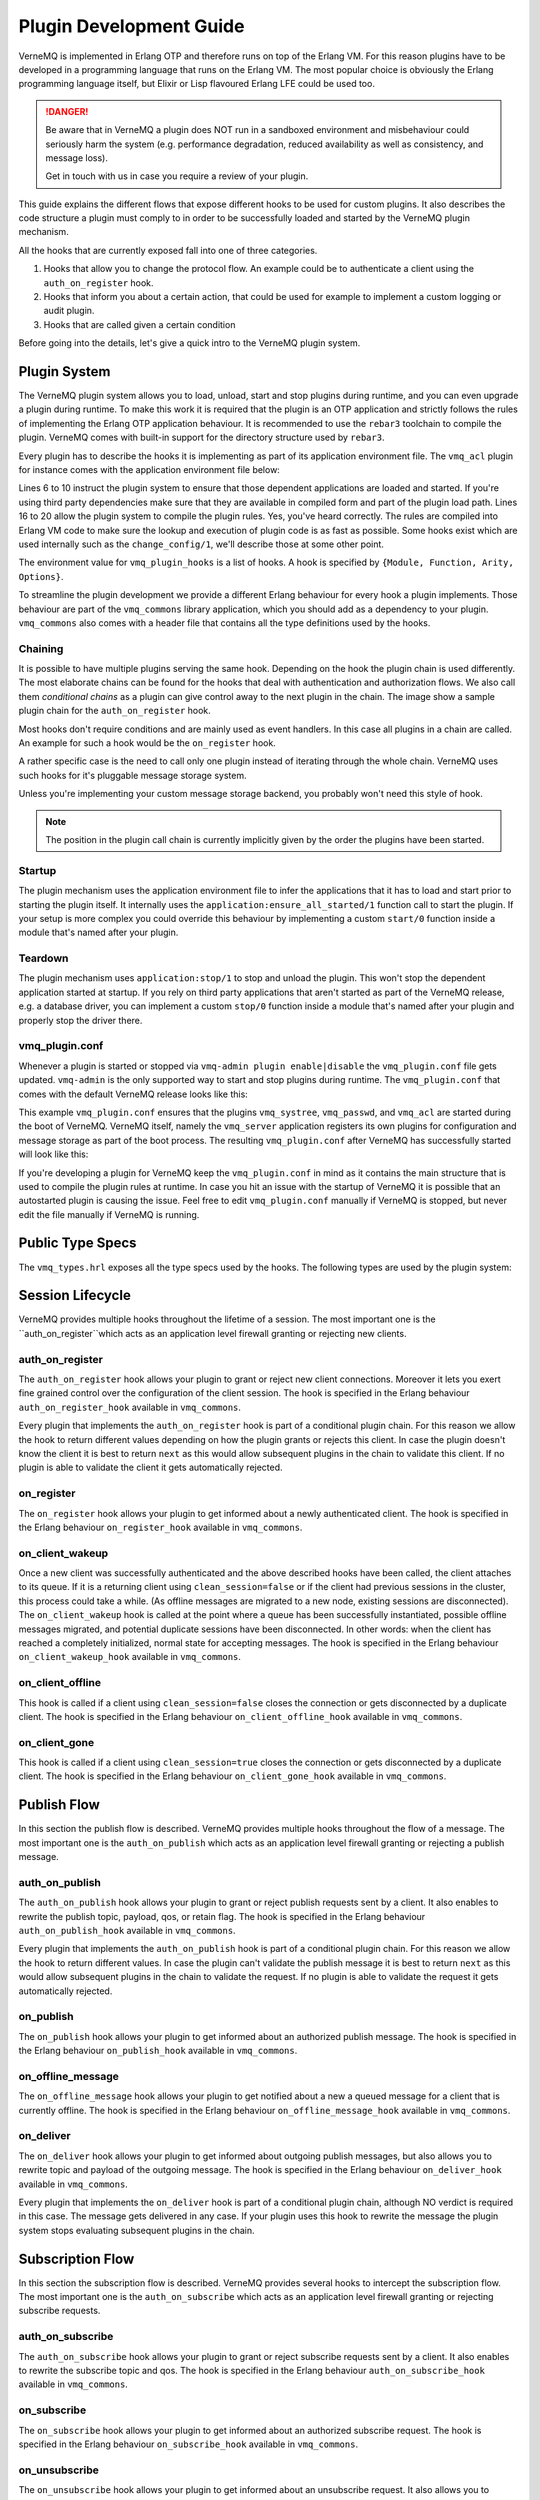 .. _plugin_development:

Plugin Development Guide
========================

VerneMQ is implemented in Erlang OTP and therefore runs on top of the Erlang VM.
For this reason plugins have to be developed in a programming language that runs
on the Erlang VM. The most popular choice is obviously the Erlang programming
language itself, but Elixir or Lisp flavoured Erlang LFE could be used too. 

.. danger::

    Be aware that in VerneMQ a plugin does NOT run in a sandboxed environment
    and misbehaviour could seriously harm the system (e.g. performance degradation,
    reduced availability as well as consistency, and message loss).

    Get in touch with us in case you require a review of your plugin.

This guide explains the different flows that expose different hooks to be
used for custom plugins. It also describes the code structure a plugin must
comply to in order to be successfully loaded and started by the VerneMQ plugin mechanism. 

All the hooks that are currently exposed fall into one of three categories. 

.. image:: images/flow_legend.png

1. Hooks that allow you to change the protocol flow. An example could be to
   authenticate a client using the ``auth_on_register`` hook.

2. Hooks that inform you about a certain action, that could be used for example
   to implement a custom logging or audit plugin.

3. Hooks that are called given a certain condition

Before going into the details, let's give a quick intro to the VerneMQ plugin system.

Plugin System
-------------

The VerneMQ plugin system allows you to load, unload, start and stop plugins during
runtime, and you can even upgrade a plugin during runtime. To make this work it is
required that the plugin is an OTP application and strictly follows
the rules of implementing the Erlang OTP application behaviour. It is recommended
to use the ``rebar3`` toolchain to compile the plugin. VerneMQ comes with built-in
support for the directory structure used by ``rebar3``. 

Every plugin has to describe the hooks it is implementing as part of its application 
environment file. The ``vmq_acl`` plugin for instance comes with the application 
environment file below:

.. code-block:: erlang
   :linenos:
   :emphasize-lines: 6,7,8,9,10,16,17,18,19,20

    {application, vmq_acl,
     [
      {description, "Simple File based ACL for VerneMQ"},
      {vsn, git},
      {registered, []},
      {applications, [
                      kernel,
                      stdlib,
                      clique
                     ]},
      {mod, { vmq_acl_app, []}},
      {env, [
          {file, "priv/test.acl"},
          {interval, 10},
          {vmq_config_enabled, true},
          {vmq_plugin_hooks, [
                {vmq_acl, change_config, 1, [internal]},
                {vmq_acl, auth_on_publish, 6, []},
                {vmq_acl, auth_on_subscribe, 3, []}
            ]}
        ]}
     ]}.

Lines 6 to 10 instruct the plugin system to ensure that those dependent applications
are loaded and started. If you're using third party dependencies make sure that they are
available in compiled form and part of the plugin load path. Lines 16 to 20 allow the plugin 
system to compile the plugin rules. Yes, you've heard correctly. The rules are compiled
into Erlang VM code to make sure the lookup and execution of plugin code is as fast as
possible. Some hooks exist which are used internally such as the ``change_config/1``, we'll
describe those at some other point.

The environment value for ``vmq_plugin_hooks`` is a list of hooks. A hook is specified
by ``{Module, Function, Arity, Options}``.

To streamline the plugin development we provide a different Erlang behaviour for 
every hook a plugin implements. Those behaviour are part of the ``vmq_commons``
library application, which you should add as a dependency to your plugin. ``vmq_commons``
also comes with a header file that contains all the type definitions used by the
hooks.

Chaining
~~~~~~~~

It is possible to have multiple plugins serving the same hook. 
Depending on the hook the plugin chain is used differently.
The most elaborate chains can be found for the hooks that deal with authentication
and authorization flows. We also call them *conditional chains* as a plugin can give 
control away to the next plugin in the chain. The image show a sample plugin chain
for the ``auth_on_register`` hook.

.. image:: images/all_till_ok.png

Most hooks don't require conditions and are mainly used as event handlers.
In this case all plugins in a chain are called. An example for such a hook would be
the ``on_register`` hook.

.. image:: images/all.png

A rather specific case is the need to call only one 
plugin instead of iterating through the whole chain. VerneMQ uses such hooks for
it's pluggable message storage system.

.. image:: images/only.png

Unless you're implementing your custom message storage backend, you probably won't need
this style of hook.


.. note::

    The position in the plugin call chain is currently 
    implicitly given by the order the plugins have been started. 


Startup
~~~~~~~

The plugin mechanism uses the application environment file to infer the applications 
that it has to load and start prior to starting the plugin itself. It internally uses 
the ``application:ensure_all_started/1`` function call to start the plugin. If your
setup is more complex you could override this behaviour by implementing a custom 
``start/0`` function inside a module that's named after your plugin.

Teardown
~~~~~~~~

The plugin mechanism uses ``application:stop/1`` to stop and unload the plugin. This won't stop
the dependent application started at startup. If you rely on third party applications
that aren't started as part of the VerneMQ release, e.g. a database driver, you can
implement a custom ``stop/0`` function inside a module that's named after your plugin and
properly stop the driver there. 

vmq_plugin.conf
~~~~~~~~~~~~~~~

Whenever a plugin is started or stopped via ``vmq-admin plugin enable|disable`` the 
``vmq_plugin.conf`` file gets updated. ``vmq-admin`` is the only supported way
to start and stop plugins during runtime. The ``vmq_plugin.conf`` that comes with
the default VerneMQ release looks like this:

.. code-block:: erlang
   :linenos:

    {plugins,[{application,vmq_systree,[]},
              {application,vmq_passwd,[]},
              {application,vmq_acl,[]}]}.

This example ``vmq_plugin.conf`` ensures that the plugins ``vmq_systree``, ``vmq_passwd``,
and ``vmq_acl`` are started during the boot of VerneMQ. VerneMQ itself, namely the 
``vmq_server`` application registers its own plugins for configuration and message
storage as part of the boot process. The resulting ``vmq_plugin.conf`` after VerneMQ
has successfully started will look like  this:

.. code-block:: erlang
   :linenos:

   {plugins,[{application,vmq_systree,[]},
             {application,vmq_passwd,[]},
             {application,vmq_acl,[]},
             {module,vmq_config,[{hooks,[{change_config,change_config,1}]}]},
             {module,vmq_lvldb_store,
                     [{hooks,[{msg_store_write,msg_store_write,2}]}]},
             {module,vmq_lvldb_store,
                     [{hooks,[{msg_store_delete,msg_store_delete,2}]}]},
             {module,vmq_lvldb_store,
                     [{hooks,[{msg_store_find,msg_store_find,1}]}]},
             {module,vmq_lvldb_store,
                     [{hooks,[{msg_store_read,msg_store_read,2}]}]}]}.

If you're developing a plugin for VerneMQ keep the ``vmq_plugin.conf`` in mind as 
it contains the main structure that is used to compile the plugin rules at runtime. 
In case you hit an issue with the startup of VerneMQ it is possible that an 
autostarted plugin is causing the issue. Feel free to edit ``vmq_plugin.conf`` manually if 
VerneMQ is stopped, but never edit the file manually if VerneMQ is running.

Public Type Specs
-----------------

The ``vmq_types.hrl`` exposes all the type specs used by the hooks. The following
types are used by the plugin system:

.. code-block:: erlang
   :linenos:

    -type peer()                :: {inet:ip_address(), inet:port_number()}.
    -type username()            :: binary() | undefined.
    -type password()            :: binary() | undefined.
    -type client_id()           :: binary().
    -type mountpoint()          :: string().
    -type subscriber_id()       :: {mountpoint(), client_id()}.
    -type reg_view()            :: atom().
    -type topic()               :: [binary()].
    -type qos()                 :: 0 | 1 | 2.
    -type routing_key()         :: [binary()].
    -type payload()             :: binary().
    -type flag()                :: boolean().

Session Lifecycle
-----------------

VerneMQ provides multiple hooks throughout the lifetime of a session. 
The most important one is the ``auth_on_register``which acts as an application 
level firewall granting or rejecting new clients.

.. image:: images/session_lifecycle.png

auth_on_register
~~~~~~~~~~~~~~~~

The ``auth_on_register`` hook allows your plugin to grant or reject new client
connections. Moreover it lets you exert fine grained control over the configuration
of the client session. The hook is specified in the Erlang behaviour ``auth_on_register_hook``
available in ``vmq_commons``.

.. code-block:: erlang
   :linenos:

    -module(auth_on_register_hook).
    -include("vmq_types.hrl").
    
    -type reg_modifiers()   :: {mountpoint, mountpoint()}
                             | {subscriber_id, subscriber_id()}
                             | {reg_view, reg_view()}
                             | {clean_session, flag()}
                             | {max_message_size, non_neg_integer()}
                             | {max_message_rate, non_neg_integer()}
                             | {max_inflight_messages, non_neg_integer()}
                             | {retry_interval, pos_integer()}
                             | {upgrade_qos, boolean()}
                             | {trade_consistency, boolean()}.
    
    %% called as an all_till_ok hook
    -callback auth_on_register(Peer          :: peer(),
                               SubscriberId  :: subscriber_id(),
                               UserName      :: username(),
                               Password      :: password(),
                               CleanSession  :: flag()
                               ) -> ok
                                    | {ok, [reg_modifiers()]}
                                    | {error, invalid_credentials | any()}
                                    | next.

Every plugin that implements the ``auth_on_register`` hook is part of a conditional 
plugin chain. For this reason we allow the hook to return different values 
depending on how the plugin grants or rejects this client. In case the plugin 
doesn't know the client it is best to return ``next`` as this would allow 
subsequent plugins in the chain to validate this client. If no plugin is able to 
validate the client it gets automatically rejected.

on_register
~~~~~~~~~~~

The ``on_register`` hook allows your plugin to get informed about a newly authenticated
client. The hook is specified in the Erlang behaviour ``on_register_hook`` available
in ``vmq_commons``.

.. code-block:: erlang
   :linenos:

    -module(on_register_hook).
    -include("vmq_types.hrl").
    
    %% called as an 'all' hook, return value is ignored
    -callback on_register(Peer          :: peer(),
                          SubscriberId  :: subscriber_id(),
                          UserName      :: username()) -> any().

on_client_wakeup
~~~~~~~~~~~~~~~~

Once a new client was successfully authenticated and the above described hooks have
been called, the client attaches to its queue. If it is a returning client
using ``clean_session=false`` or if the client had previous sessions in the cluster, this
process could take a while. (As offline messages are migrated to a new node, existing 
sessions are disconnected). The ``on_client_wakeup`` hook is called at the point
where a queue has been successfully instantiated, possible offline messages migrated, and
potential duplicate sessions have been disconnected. In other words: when the client has reached 
a completely initialized, normal state for accepting messages.
The hook is specified in the Erlang behaviour ``on_client_wakeup_hook`` available in ``vmq_commons``.

.. code-block:: erlang
   :linenos:

    -module(on_client_wakeup_hook).
    -include("vmq_types.hrl").
    
    %% called as an 'all'-hook, return value is ignored
    -callback on_client_wakeup(SubscriberId  :: subscriber_id()) -> any().

on_client_offline
~~~~~~~~~~~~~~~~~

This hook is called if a client using ``clean_session=false`` closes the connection 
or gets disconnected by a duplicate client. The hook is specified in the Erlang
behaviour ``on_client_offline_hook`` available in ``vmq_commons``.

.. code-block:: erlang
   :linenos:

    -module(on_client_offline_hook).
    -include("vmq_types.hrl").
    
    %% called as an 'all'-hook, return value is ignored
    -callback on_client_offline(SubscriberId  :: subscriber_id()) -> any().

on_client_gone
~~~~~~~~~~~~~~

This hook is called if a client using ``clean_session=true`` closes the connection 
or gets disconnected by a duplicate client. The hook is specified in the Erlang
behaviour ``on_client_gone_hook`` available in ``vmq_commons``.

.. code-block:: erlang
   :linenos:

    -module(on_client_gone_hook).
    -include("vmq_types.hrl").
    
    %% called as an 'all'-hook, return value is ignored
    -callback on_client_gone(SubscriberId  :: subscriber_id()) -> any().

Publish Flow
------------

In this section the publish flow is described. VerneMQ provides multiple hooks
throughout the flow of a message. The most important one is the ``auth_on_publish``
which acts as an application level firewall granting or rejecting a publish message.

.. image:: images/publish_flow.png

auth_on_publish
~~~~~~~~~~~~~~~

The ``auth_on_publish`` hook allows your plugin to grant or reject publish requests
sent by a client. It also enables to rewrite the publish topic, payload, qos, or 
retain flag. The hook is specified in the Erlang behaviour ``auth_on_publish_hook``
available in ``vmq_commons``.

.. code-block:: erlang
   :linenos:

    -module(auth_on_publish_hook).
    -include("vmq_types.hrl").

    -type msg_modifier() :: {topic, topic()}
                          | {payload, payload()}
                          | {reg_view, reg_view()}
                          | {qos, qos()}
                          | {retain, flag()}
                          | {mountpoint, mountpoint()}.
    
    -callback auth_on_publish(UserName      :: username(),
                              SubscriberId  :: subscriber_id(),
                              QoS           :: qos(),
                              Topic         :: topic(),
                              Payload       :: payload(),
                              IsRetain      :: flag()
                              ) -> ok
                                   | {ok, Payload    :: payload()}
                                   | {ok, Modifiers  :: [msg_modifier()]}
                                   | {error, Reason  :: any()}
                                   | next.

Every plugin that implements the ``auth_on_publish`` hook is part of a conditional 
plugin chain. For this reason we allow the hook to return different values. In case the plugin 
can't validate the publish message it is best to return ``next`` as this would allow 
subsequent plugins in the chain to validate the request. If no plugin is able to 
validate the request it gets automatically rejected.
    
on_publish
~~~~~~~~~~

The ``on_publish`` hook allows your plugin to get informed about an authorized
publish message. The hook is specified in the Erlang behaviour ``on_publish_hook`` 
available in ``vmq_commons``.

.. code-block:: erlang
   :linenos:

    -module(on_publish_hook).
    -include("vmq_types.hrl").
    
    %% called as an 'all'-hook, return value is ignored
    -callback on_publish(UserName      :: username(),
                         SubscriberId  :: subscriber_id(),
                         QoS           :: qos(),
                         Topic         :: topic(),
                         Payload       :: payload(),
                         IsRetain      :: flag()) -> any().

on_offline_message
~~~~~~~~~~~~~~~~~~

The ``on_offline_message`` hook allows your plugin to get notified about a new
a queued message for a client that is currently offline. The hook is specified in 
the Erlang behaviour ``on_offline_message_hook`` available in ``vmq_commons``.

.. code-block:: erlang
   :linenos:

    -module(on_offline_message_hook).
    -include("vmq_types.hrl").
    
    %% called as an 'all'-hook, return value is ignored
    -callback on_offline_message(SubscriberId  :: subscriber_id()) -> any().

on_deliver
~~~~~~~~~~

The ``on_deliver`` hook allows your plugin to get informed about outgoing 
publish messages, but also allows you to rewrite topic and payload of the outgoing
message. The hook is specified in the Erlang behaviour ``on_deliver_hook`` available
in ``vmq_commons``.

.. code-block:: erlang
   :linenos:

    -module(on_deliver_hook).
    -include("vmq_types.hrl").
    -type msg_modifier() :: {topic, topic()}
                          | {payload, payload()}.
    
    -callback on_deliver(UserName      :: username(),
                         SubscriberId  :: subscriber_id(),
                         Topic         :: topic(),
                         Payload       :: payload()
                         ) -> ok
                               | {ok, Payload    :: payload()}
                               | {ok, Modifiers  :: [msg_modifier()]}
                               | next.

Every plugin that implements the ``on_deliver`` hook is part of a conditional 
plugin chain, although NO verdict is required in this case. The message gets
delivered in any case. If your plugin uses this hook to rewrite the message the
plugin system stops evaluating subsequent plugins in the chain.
    

Subscription Flow
-----------------

In this section the subscription flow is described. VerneMQ provides several hooks
to intercept the subscription flow. The most important one is the ``auth_on_subscribe``
which acts as an application level firewall granting or rejecting subscribe requests.

.. image:: images/subscription_flow.png

auth_on_subscribe
~~~~~~~~~~~~~~~~~

The ``auth_on_subscribe`` hook allows your plugin to grant or reject subscribe requests
sent by a client. It also enables to rewrite the subscribe topic and qos. The hook 
is specified in the Erlang behaviour ``auth_on_subscribe_hook`` available in ``vmq_commons``.

.. code-block:: erlang
   :linenos:
   
    -module(auth_on_subscribe_hook).
    -include("vmq_types.hrl").
    
    %% called as an all_till_ok - hook
    -callback auth_on_subscribe(UserName      :: username(),
                                SubscriberId  :: subscriber_id(),
                                Topics        :: [{Topic :: topic(), QoS :: qos()}]
                                ) -> ok
                                     | {ok, [{Topic :: topic(), Qos :: qos()}]}
                                     | {error, Reason :: any()}
                                     | next.

on_subscribe
~~~~~~~~~~~~

The ``on_subscribe`` hook allows your plugin to get informed about an authorized
subscribe request. The hook is specified in the Erlang behaviour ``on_subscribe_hook`` 
available in ``vmq_commons``.

.. code-block:: erlang
   :linenos:

    -module(on_subscribe_hook).
    -include("vmq_types.hrl").
    
    %% called as an 'all'-hook, return value is ignored
    -callback on_subscribe(UserName      :: username(),
                           SubscriberId  :: subscriber_id(),
                           Topics        :: [{Topic :: topic(), QoS :: qos()}]) -> any().
    
on_unsubscribe
~~~~~~~~~~~~~~

The ``on_unsubscribe`` hook allows your plugin to get informed about an unsubscribe 
request. It also allows you to rewrite the unsubscribe topic if required. The hook 
is specified in the Erlang behaviour ``on_unsubscribe_hook`` available in ``vmq_commons``.

.. code-block:: erlang
   :linenos:

    -module(on_unsubscribe_hook).
    -include("vmq_types.hrl").
    
    %% called as an 'all'-hook, return value is ignored
    -callback on_unsubscribe(UserName      :: username(),
                             SubscriberId  :: subscriber_id(),
                             Topics        :: [Topic :: topic()]
                             ) -> ok
                                  | {ok, [Topic :: topic()]}
                                  | next.

Erlang Boilerplate
------------------

We recommend to use the ``rebar3`` toolchain to generate the basic Erlang OTP application
boilerplate and start from there.

.. code-block:: shell

    rebar3 new app name="myplugin" desc="this is my first VerneMQ plugin"
    ===> Writing myplugin/src/myplugin_app.erl
    ===> Writing myplugin/src/myplugin_sup.erl
    ===> Writing myplugin/src/myplugin.app.src
    ===> Writing myplugin/rebar.config
    ===> Writing myplugin/.gitignore
    ===> Writing myplugin/LICENSE
    ===> Writing myplugin/README.md

Change the ``rebar.config`` file to include the ``vmq_commons`` dependency:

.. code-block:: erlang

    {erl_opts, [debug_info]}.
    {deps, [{vmq_commons, ".*", 
        {git, "git://github.com/erlio/vmq_commons.git", {branch, "master"}}}
    ]}.
    
Compile the application, this will automatically fetch ``vmq_commons``.

.. code-block:: shell

    rebar3 compile                             
    ===> Verifying dependencies...
    ===> Fetching vmq_commons ({git,
                                          "git://github.com/erlio/vmq_commons.git",
                                          {branch,"master"}})
    ===> Compiling vmq_commons
    ===> Compiling myplugin

Now you're ready to implement the hooks. Don't forget to add the proper ``vmq_plugin_hooks``
entries to your ``src/myplugin.app.src`` file.
